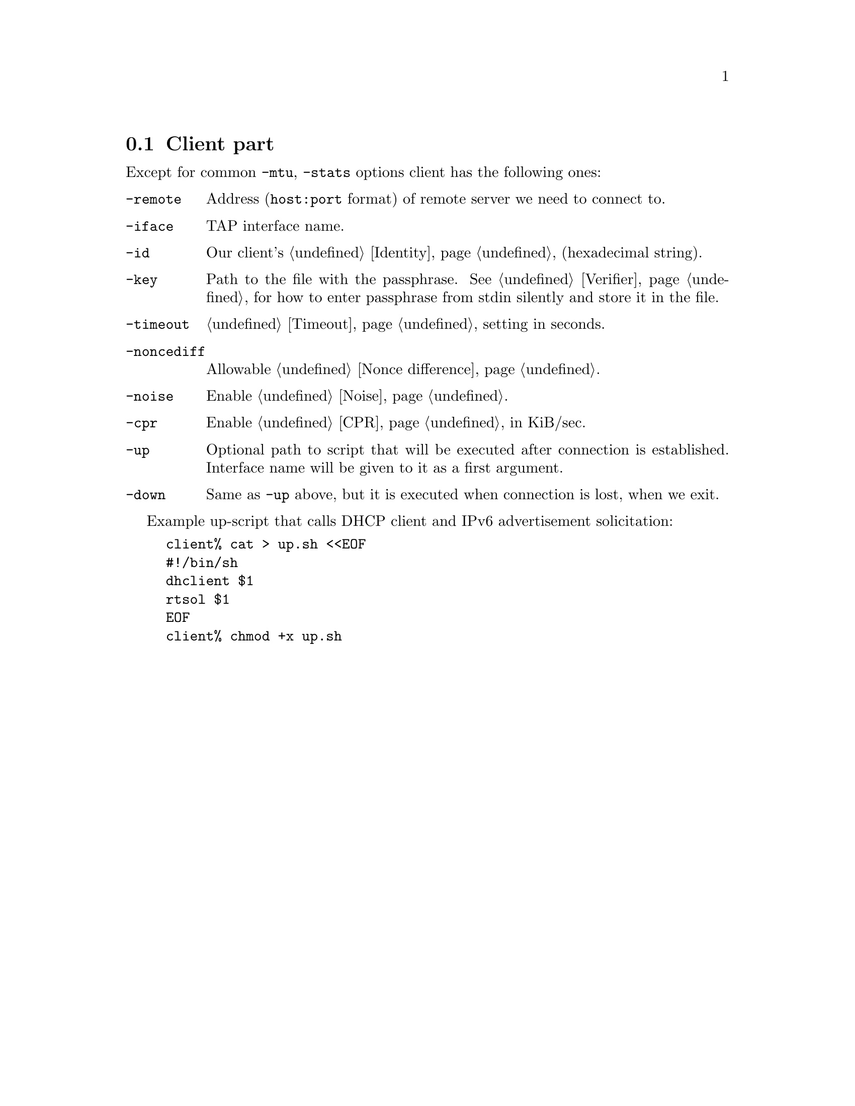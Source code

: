 @node Client part
@section Client part

Except for common @code{-mtu}, @code{-stats} options client has the
following ones:

@table @code

@item -remote
Address (@code{host:port} format) of remote server we need to connect to.

@item -iface
TAP interface name.

@item -id
Our client's @ref{Identity} (hexadecimal string).

@item -key
Path to the file with the passphrase. See @ref{Verifier} for
how to enter passphrase from stdin silently and store it in the file.

@item -timeout
@ref{Timeout} setting in seconds.

@item -noncediff
Allowable @ref{Nonce difference}.

@item -noise
Enable @ref{Noise}.

@item -cpr
Enable @ref{CPR} in KiB/sec.

@item -up
Optional path to script that will be executed after connection is
established. Interface name will be given to it as a first argument.

@item -down
Same as @code{-up} above, but it is executed when connection is lost,
when we exit.

@end table

Example up-script that calls DHCP client and IPv6 advertisement
solicitation:

@example
client% cat > up.sh <<EOF
#!/bin/sh
dhclient $1
rtsol $1
EOF
client% chmod +x up.sh
@end example
